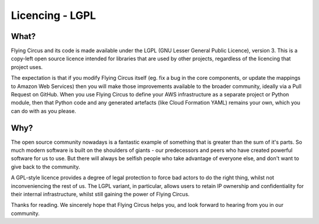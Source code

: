 Licencing - LGPL
================

What?
-----

Flying Circus and its code is made available under the LGPL (GNU Lesser
General Public Licence), version 3.
This is a copy-left open source licence intended for libraries that are used
by other projects, regardless of the licencing that project uses.

The expectation is that if you modify Flying Circus itself (eg. fix a bug in
the core components, or update the mappings to Amazon Web Services) then you
will make those improvements available to the broader community, ideally via
a Pull Request on GitHub. When you use Flying Circus to define your AWS
infrastructure as a separate project or Python module, then that Python code
and any generated artefacts (like Cloud Formation YAML) remains your own,
which you can do with as you please.

Why?
----

The open source community nowadays is a fantastic example of something that is
greater than the sum of it's parts. So much modern software is built on the
shoulders of giants - our predecessors and peers who have created powerful
software for us to use. But there will always be selfish people who take
advantage of everyone else, and don't want to give back to the community.

A GPL-style licence provides a degree of legal protection to force bad
actors to do the right thing, whilst not inconveniencing the rest of us. The
LGPL variant, in particular, allows users to retain IP ownership and
confidentiality for their internal infrastructure, whilst still gaining the
power of Flying Circus.

Thanks for reading. We sincerely hope that Flying Circus helps you, and look
forward to hearing from you in our community.
